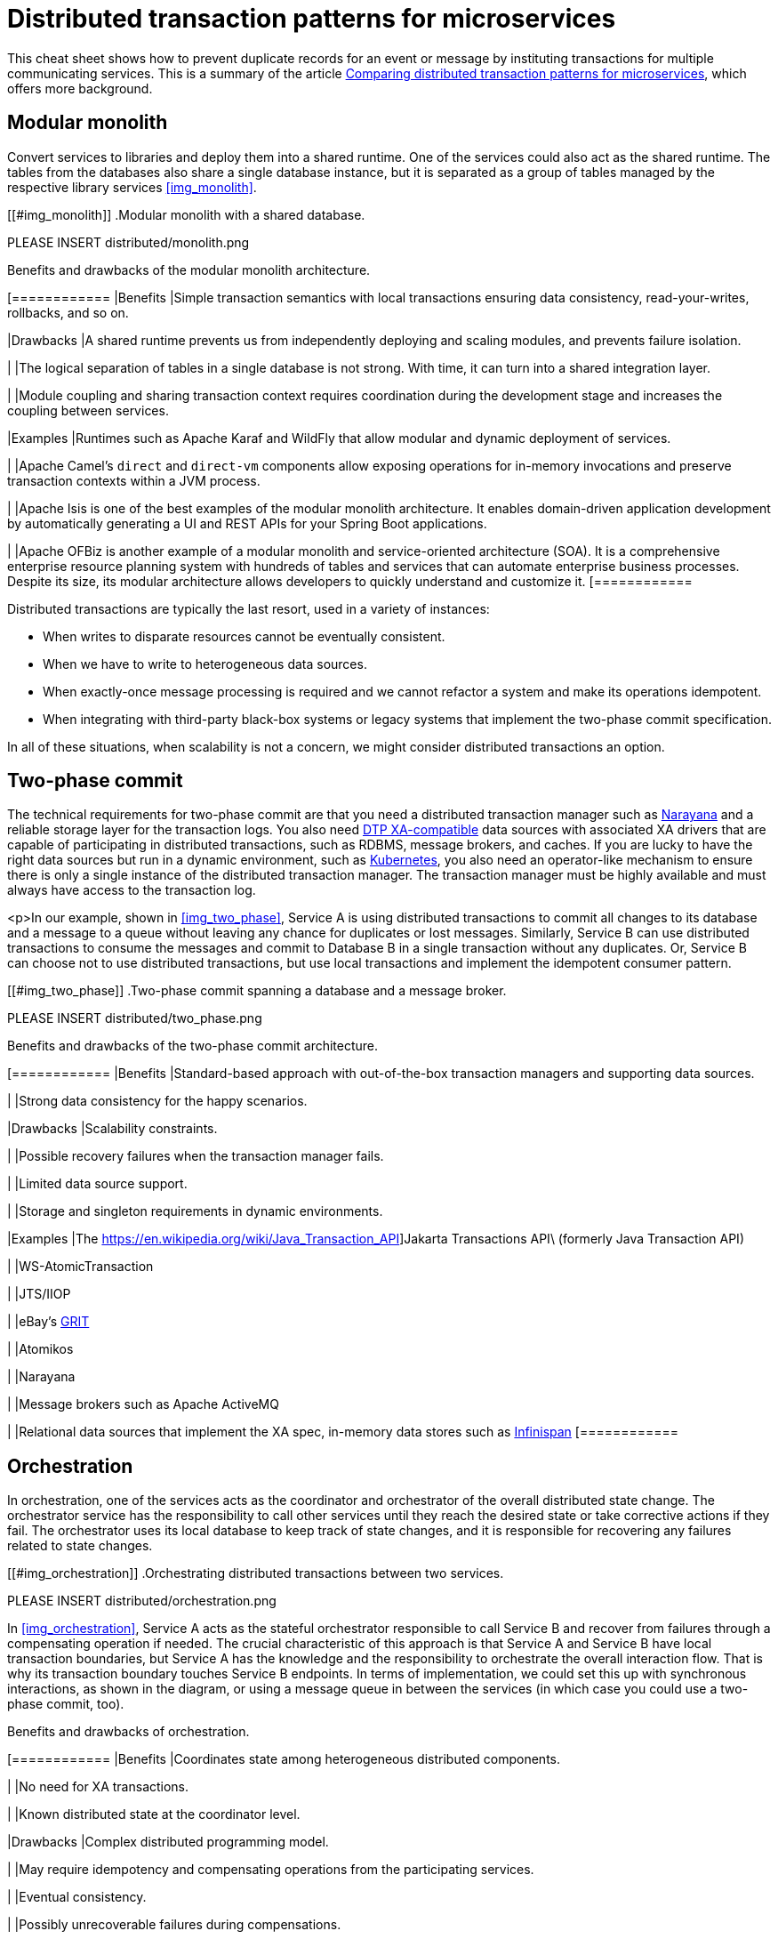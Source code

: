 = Distributed transaction patterns for microservices

This cheat sheet shows how to prevent duplicate records for an event or message by instituting transactions for multiple communicating services. This is a summary of the article https://developers.redhat.com/articles/2021/09/21/distributed-transaction-patterns-microservices-compared[Comparing distributed transaction patterns for microservices], which offers more background.

== Modular monolith

Convert services to libraries and deploy them into a shared runtime. One of the services could also act  as the shared runtime. The tables from the databases also share a single database instance, but it is separated as a group of tables managed by the respective library services <<img_monolith>>.

[[#img_monolith]]
.Modular monolith with a shared database.

// image::distributed/monolith.png[Modular monolith with a shared database.]

PLEASE INSERT distributed/monolith.png

.Benefits and drawbacks of the modular monolith architecture.
[cols="1","3"]
[============
|Benefits
|Simple transaction semantics with local transactions ensuring data consistency, read-your-writes, rollbacks, and so on.

|Drawbacks
|A shared runtime prevents us from independently deploying and scaling modules, and prevents failure isolation.

|
|The logical separation of tables in a single database is not strong. With time, it can turn into a shared integration layer.

|
|Module coupling and sharing transaction context requires coordination during the development stage and increases the coupling between services.

|Examples
|Runtimes such as Apache Karaf and WildFly that allow modular and dynamic deployment of services.

|
|Apache Camel’s `direct` and `direct-vm` components allow exposing operations for in-memory invocations and preserve transaction contexts within a JVM process.

|
|Apache Isis is one of the best examples of the modular monolith architecture. It enables domain-driven application development by automatically generating a UI and REST APIs for your Spring Boot applications.

|
|Apache OFBiz is another example of a modular monolith and service-oriented architecture (SOA). It is a comprehensive enterprise resource planning system with hundreds of tables and services that can automate enterprise business processes. Despite its size, its modular architecture allows developers to quickly understand and customize it.
[============

Distributed transactions are typically the last resort, used in a variety of instances:

- When writes to disparate resources cannot be eventually consistent.
- When we have to write to heterogeneous data sources.
- When exactly-once message processing is required and we cannot refactor a system and make its operations idempotent.
- When integrating with third-party black-box systems or legacy systems that implement the two-phase commit specification.

In all of these situations, when scalability is not a concern, we might consider distributed transactions an option.

== Two-phase commit

The technical requirements for two-phase commit are that you need a distributed transaction manager such as https://narayana.io/[Narayana] and a reliable storage layer for the transaction logs. You also need https://publications.opengroup.org/standards/dist-computing/c193[DTP XA-compatible] data sources with associated XA drivers that are capable of participating in distributed transactions, such as RDBMS, message brokers, and caches. If you are lucky to have the right data sources but run in a dynamic environment, such as https://developers.redhat.com/topics/kubernetes[Kubernetes], you also need an operator-like mechanism to ensure there is only a single instance of the distributed transaction manager. The transaction manager must be highly available and must always have access to the transaction log.

<p>In our example, shown in <<img_two_phase>>, Service A is using distributed transactions to commit all changes to its database and a message to a queue without leaving any chance for duplicates or lost messages. Similarly, Service B can use distributed transactions to consume the messages and commit to Database B in a single transaction without any duplicates. Or, Service B can choose not to use distributed transactions, but use local transactions and implement the idempotent consumer pattern.

[[#img_two_phase]]
.Two-phase commit spanning a database and a message broker.

PLEASE INSERT distributed/two_phase.png

.Benefits and drawbacks of the two-phase commit architecture.
[cols="1","3"]
[============
|Benefits
|Standard-based approach with out-of-the-box transaction managers and supporting data sources.

|
|Strong data consistency for the happy scenarios.

|Drawbacks
|Scalability constraints.

|
|Possible recovery failures when the transaction manager fails.

|
|Limited data source support.

|
|Storage and singleton requirements in dynamic environments.

|Examples
|The https://en.wikipedia.org/wiki/Java_Transaction_API]Jakarta Transactions API\ (formerly Java Transaction API)

|
|WS-AtomicTransaction

|
|JTS/IIOP

|
|eBay’s https://tech.ebayinc.com/engineering/grit-a-protocol-for-distributed-transactions-across-microservices/[GRIT]

|
|Atomikos

|
|Narayana

|
|Message brokers such as Apache ActiveMQ

|
|Relational data sources that implement the XA spec, in-memory data stores such as https://infinispan.org/about/[Infinispan]
[============

== Orchestration

In orchestration, one of the services acts as the coordinator and orchestrator of the overall distributed state change. The orchestrator service has the responsibility to call other services until they reach the desired state or take corrective actions if they fail. The orchestrator uses its local database to keep track of state changes, and it is responsible for recovering any failures related to state changes.

[[#img_orchestration]]
.Orchestrating distributed transactions between two services.

PLEASE INSERT distributed/orchestration.png

In <<img_orchestration>>, Service A acts as the stateful orchestrator responsible to call Service B and recover from failures through a compensating operation if needed. The crucial characteristic of this approach is that Service A and Service B have local transaction boundaries, but Service A has the knowledge and the responsibility to orchestrate the overall interaction flow. That is why its transaction boundary touches Service B endpoints. In terms of implementation, we could set this up with synchronous interactions, as shown in the diagram, or using a message queue in between the services (in which case you could use a two-phase commit, too).

.Benefits and drawbacks of orchestration.
[cols="1","3"]
[============
|Benefits
|Coordinates state among heterogeneous distributed components.

|
|No need for XA transactions.

|
|Known distributed state at the coordinator level.

|Drawbacks
|Complex distributed programming model.

|
|May require idempotency and compensating operations from the participating services.

|
|Eventual consistency.

|
|Possibly unrecoverable failures during compensations.

|Examples
|jBPM

|Camunda

|MicroProfile https://github.com/eclipse/microprofile-lra[Long Running Actions]

|Conductor

|Cadence

|Step Functions

|Durable Functions

|Apache Camel Saga pattern implementation

|NServiceBus Saga pattern implementation

|The CNCF https://serverlessworkflow.io/[Serverless Workflow] specification

|Homegrown implementations
[============

== Choreography

An alternative to orchestration is choreography, where participants exchange events without a centralized point of control. With this pattern, each service performs a local transaction and publishes events that trigger local transactions in other services. Each component of the system participates in decision-making about a business transaction's workflow, instead of relying on a central point of control. Historically, the most common implementation for the choreography approach was using an asynchronous messaging layer for the service interactions. <<#img_choreography>> illustrates the basic architecture of the choreography pattern.

[[#img_choreography]]
.Service choreography through a messaging layer.

PLEASE INSERT distributed/choreography.png

.Benefits and drawbacks of choreography.
[cols="1","3"]
[============
|Benefits
|Decouples implementation and interaction.
|
|No central transaction coordinator.

|
|Improved scalability and resilience characteristics.

|
|Near real-time interactions.

|
|Less overhead on the system with Debezium and similar tools.

|Drawbacks
|The global system state and coordination logic is scattered across all participants.

|
|Eventual consistency.

|Examples
|Homegrown database or API polling implementations.

|
|The outbox pattern

|
|Choreography based on the Saga pattern

|
|https://debezium.io/blog/2020/02/10/event-sourcing-vs-cdc/[event sourcing]

|
|https://eventuate.io/[Eventuate]

|
|https://github.com/debezium/debezium[Debezium]

|
|https://github.com/zendesk/maxwell[Zendesk's Maxwell]

|
|https://github.com/alibaba/canal[Alibaba's Canal]

|
|https://github.com/linkedin/Brooklin/[Linkedin's Brooklin]

|
|https://axoniq.io/[Axon Framework]

|
|https://www.eventstore.com/eventstoredb[EventStoreDB]
[============

=== Choreography with Debezium

https://debezium.io/blog/2019/02/19/reliable-microservices-data-exchange-with-the-outbox-pattern/[Debezium] can perform change data capture (CDC) (<<img_debezium>>).</p>

[[#img_debezium]]
.Service choreography with change data capture.

PLEASE INSERT distributed/debezium.png

Debezium can monitor a database's transaction log, perform any necessary filtering and transformation, and deliver relevant changes into an Apache Kafka topic. This way, Service B can listen to generic events in a topic rather than polling Service A's database or APIs.

Swapping database polling for streaming changes and introducing a queue between the services makes the distributed system more reliable, scalable, and opens up the possibility of introducing other consumers for new use cases. Using Debezium offers an elegant way to implement the https://debezium.io/blog/2019/02/19/reliable-microservices-data-exchange-with-the-outbox-pattern/[Outbox pattern] for orchestration- or choreography-based https://www.infoq.com/articles/saga-orchestration-outbox/[Saga pattern implementations].

A side-effect of this approach is that it introduces the possibility of Service B receiving duplicate messages. This can be addressed by implementing the service as idempotent, either at the business logic level or with a technical deduplicator (with something like Apache ActiveMQ Artemis’s https://activemq.apache.org/components/artemis/documentation/1.1.0/duplicate-detection.html[duplicate message detection] or Apache Camel's idempotent consumer pattern).

=== Choreography with event sourcing

Event sourcing is another implementation of the service choreography approach. With this pattern, the state of an entity is stored as a sequence of state-changing events. When there is a new update, rather than updating the entity's state, a new event is appended to the list of events. Appending new events to an event store is an atomic operation done in a local transaction. The beauty of this approach, shown in <<img_event>>, is that the event store also behaves like a message queue for other services to consume updates.

[[#img_event]]
.Service choreography through event sourcing.

PLEASE INSERT distributed/event.png

Our example, when converted to use event sourcing, would store client requests in an append-only event store. Service A can reconstruct its current state by replaying the events. The event store also needs to allow Service B to subscribe to the same update events. With this mechanism, Service A uses its storage layer also as the communication layer with other services. While this mechanism is very neat and solves the problem of reliably publishing events whenever the state change occurs, it introduces a new programming style unfamiliar to many developers and additional complexity around state reconstruction and message compaction, which require specialized data stores.

== Parallel pipelines

Choreography creates a sequential pipeline of processing services, so we know that when a message reaches a certain step of the overall process, it has passed all the previous steps. What if we could loosen this constraint and process all the steps independently? In this scenario, Service B could process a request regardless of whether Service A had processed it or not.

With parallel pipelines, we add a router service that accepts requests and forwards them to Service A and Service B through a message broker in a single local transaction. From this step onward, as shown in <<img_pipelines>>, both services can process the requests independently and in parallel.

[[#img_pipelines]]
.Processing through parallel pipelines.

PLEASE INSERT distributed/pipelines.png

There is a lighter alternative to this approach, known as the https://medium.com/@odedia/listen-to-yourself-design-pattern-for-event-driven-microservices-16f97e3ed066[Listen to yourself] pattern, where one of the services also acts as the router. With this alternative approach, when Service A receives a request, it would not write to its database but would instead publish the request into the messaging system, where it is targeted to Service B, and to itself. <<img_listen>> illustrates this pattern.

[[#img_listen]]
.The "Listen to yourself" pattern.

PLEASE INSERT distributed/listen.png

.Benefits and drawbacks of parallel pipelines
[cols="1","3"]
[============
|Benefit
|Simple, scalable architecture for parallel processing.

|Drawback
|Requires temporal dismantling; hard to reason about the global system state.

|Example
|Apache Camel’s multicast and splitter with parallel processing.
[============

== How to choose a distributed transactions strategy

<<img_characteristics>> offers a short summary of the main characteristics of the dual write patterns I've discussed.

[[#img_characteristics]]
.Characteristics of dual write patterns.

PLEASE INSERT distributed/characteristics.png

<<img_relative>> organizes the approaches described in this article based on their data consistency and scalability attributes.

[[#img_relative]]
.Relative data consistency and scalability characteristics of dual write patterns.

PLEASE INSERT distributed/relative.png

We can evaluate the various approaches on a scale from the most scalable and highly available to the least scalable and available ones.

=== High: Parallel pipelines and choreography

If your steps are temporarily decoupled, it could make sense to run them in parallel pipelines. The chances are you can apply this pattern for certain parts of the system, but not for all of them. Next, assuming there is a temporal coupling between the processing steps, and certain operations and services have to happen before others, you might consider the choreography approach. Using service choreography, it is possible to create a scalable, https://developers.redhat.com/topics/event-driven[event-driven architecture] where messages flow from service to service through a decentralized orchestration process. In this case, Outbox pattern implementations with Debezium and Apache Kafka (such as https://developers.redhat.com/products/red-hat-openshift-streams-for-apache-kafka/getting-started[Red Hat OpenShift Streams for Apache Kafka]) are particularly interesting and gaining traction.

=== Medium: Orchestration and two-phase commit

If choreography is not a good fit, and you need a central point that is responsible for coordination and decision making, consider orchestration. This is a popular architecture, with standard-based and custom open source implementations available. While a standard-based implementation may force you to use certain transaction semantics, a custom orchestration implementation allows you to make a trade-off between the desired data consistency and scalability.

=== Low: Modular monolith

If you are going further left in <<img_relative>>, most likely you have a very strong need for data consistency and are ready to pay for it with significant tradeoffs. In this case, distributed transactions through two-phase commits will work with certain data sources, but they are difficult to implement reliably on dynamic cloud environments designed for scalability and high availability. In that case, you can go all the way to the good old modular monolith approach, accompanied by practices learned from the microservices movement. This approach ensures the highest data consistency, but at the price of runtime and data source coupling.
